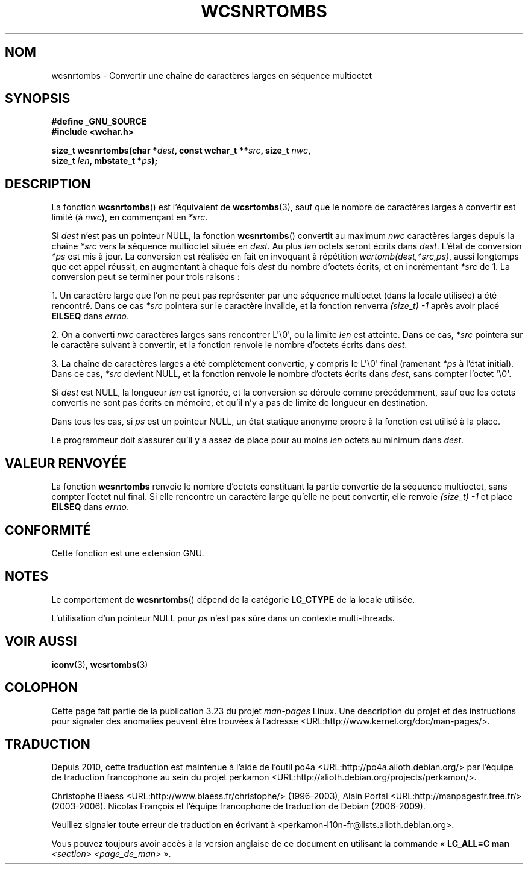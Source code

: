 .\" Copyright (c) Bruno Haible <haible@clisp.cons.org>
.\"
.\" This is free documentation; you can redistribute it and/or
.\" modify it under the terms of the GNU General Public License as
.\" published by the Free Software Foundation; either version 2 of
.\" the License, or (at your option) any later version.
.\"
.\" References consulted:
.\"   GNU glibc-2 source code and manual
.\"   Dinkumware C library reference http://www.dinkumware.com/
.\"   OpenGroup's Single Unix specification http://www.UNIX-systems.org/online.html
.\"
.\"*******************************************************************
.\"
.\" This file was generated with po4a. Translate the source file.
.\"
.\"*******************************************************************
.TH WCSNRTOMBS 3 "26 juillet 2007" GNU "Manuel du programmeur Linux"
.SH NOM
wcsnrtombs \- Convertir une chaîne de caractères larges en séquence
multioctet
.SH SYNOPSIS
.nf
\fB#define _GNU_SOURCE\fP
\fB#include <wchar.h>\fP
.sp
\fBsize_t wcsnrtombs(char *\fP\fIdest\fP\fB, const wchar_t **\fP\fIsrc\fP\fB, size_t \fP\fInwc\fP\fB,\fP
\fB                  size_t \fP\fIlen\fP\fB, mbstate_t *\fP\fIps\fP\fB);\fP
.fi
.SH DESCRIPTION
La fonction \fBwcsnrtombs\fP() est l'équivalent de \fBwcsrtombs\fP(3), sauf que le
nombre de caractères larges à convertir est limité (à \fInwc\fP), en commençant
en \fI*src\fP.
.PP
Si \fIdest\fP n'est pas un pointeur NULL, la fonction \fBwcsnrtombs\fP() convertit
au maximum \fInwc\fP caractères larges depuis la chaîne \fI*src\fP vers la
séquence multioctet située en \fIdest\fP. Au plus \fIlen\fP octets seront écrits
dans \fIdest\fP. L'état de conversion \fI*ps\fP est mis à jour. La conversion est
réalisée en fait en invoquant à répétition \fIwcrtomb(dest,*src,ps)\fP, aussi
longtemps que cet appel réussit, en augmentant à chaque fois \fIdest\fP du
nombre d'octets écrits, et en incrémentant \fI*src\fP de 1. La conversion peut
se terminer pour trois raisons\ :
.PP
1. Un caractère large que l'on ne peut pas représenter par une séquence
multioctet (dans la locale utilisée) a été rencontré. Dans ce cas \fI*src\fP
pointera sur le caractère invalide, et la fonction renverra \fI(size_t)\ \-1\fP
après avoir placé \fBEILSEQ\fP dans \fIerrno\fP.
.PP
2. On a converti \fInwc\fP caractères larges sans rencontrer L\(aq\e0\(aq, ou
la limite \fIlen\fP est atteinte. Dans ce cas, \fI*src\fP pointera sur le
caractère suivant à convertir, et la fonction renvoie le nombre d'octets
écrits dans \fIdest\fP.
.PP
3. La chaîne de caractères larges a été complètement convertie, y compris le
L\(aq\e0\(aq final (ramenant \fI*ps\fP à l'état initial). Dans ce cas, \fI*src\fP
devient NULL, et la fonction renvoie le nombre d'octets écrits dans \fIdest\fP,
sans compter l'octet \(aq\e0\(aq.
.PP
Si \fIdest\fP est NULL, la longueur \fIlen\fP est ignorée, et la conversion se
déroule comme précédemment, sauf que les octets convertis ne sont pas écrits
en mémoire, et qu'il n'y a pas de limite de longueur en destination.
.PP
Dans tous les cas, si \fIps\fP est un pointeur NULL, un état statique anonyme
propre à la fonction est utilisé à la place.
.PP
Le programmeur doit s'assurer qu'il y a assez de place pour au moins \fIlen\fP
octets au minimum dans \fIdest\fP.
.SH "VALEUR RENVOYÉE"
La fonction \fBwcsnrtombs\fP renvoie le nombre d'octets constituant la partie
convertie de la séquence multioctet, sans compter l'octet nul final. Si elle
rencontre un caractère large qu'elle ne peut convertir, elle renvoie
\fI(size_t)\ \-1\fP et place \fBEILSEQ\fP dans \fIerrno\fP.
.SH CONFORMITÉ
Cette fonction est une extension GNU.
.SH NOTES
Le comportement de \fBwcsnrtombs\fP() dépend de la catégorie \fBLC_CTYPE\fP de la
locale utilisée.
.PP
L'utilisation d'un pointeur NULL pour \fIps\fP n'est pas sûre dans un contexte
multi\-threads.
.SH "VOIR AUSSI"
\fBiconv\fP(3), \fBwcsrtombs\fP(3)
.SH COLOPHON
Cette page fait partie de la publication 3.23 du projet \fIman\-pages\fP
Linux. Une description du projet et des instructions pour signaler des
anomalies peuvent être trouvées à l'adresse
<URL:http://www.kernel.org/doc/man\-pages/>.
.SH TRADUCTION
Depuis 2010, cette traduction est maintenue à l'aide de l'outil
po4a <URL:http://po4a.alioth.debian.org/> par l'équipe de
traduction francophone au sein du projet perkamon
<URL:http://alioth.debian.org/projects/perkamon/>.
.PP
Christophe Blaess <URL:http://www.blaess.fr/christophe/> (1996-2003),
Alain Portal <URL:http://manpagesfr.free.fr/> (2003-2006).
Nicolas François et l'équipe francophone de traduction de Debian\ (2006-2009).
.PP
Veuillez signaler toute erreur de traduction en écrivant à
<perkamon\-l10n\-fr@lists.alioth.debian.org>.
.PP
Vous pouvez toujours avoir accès à la version anglaise de ce document en
utilisant la commande
«\ \fBLC_ALL=C\ man\fR \fI<section>\fR\ \fI<page_de_man>\fR\ ».
